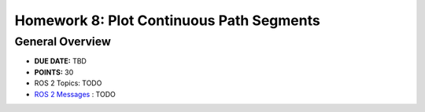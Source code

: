 Homework 8: Plot Continuous Path Segments
=========================================

General Overview
^^^^^^^^^^^^^^^^

* **DUE DATE:** TBD
* **POINTS:** 30
* ROS 2 Topics: TODO
* `ROS 2 Messages <../../information/ros2_common_msgs.html>`_ : TODO
